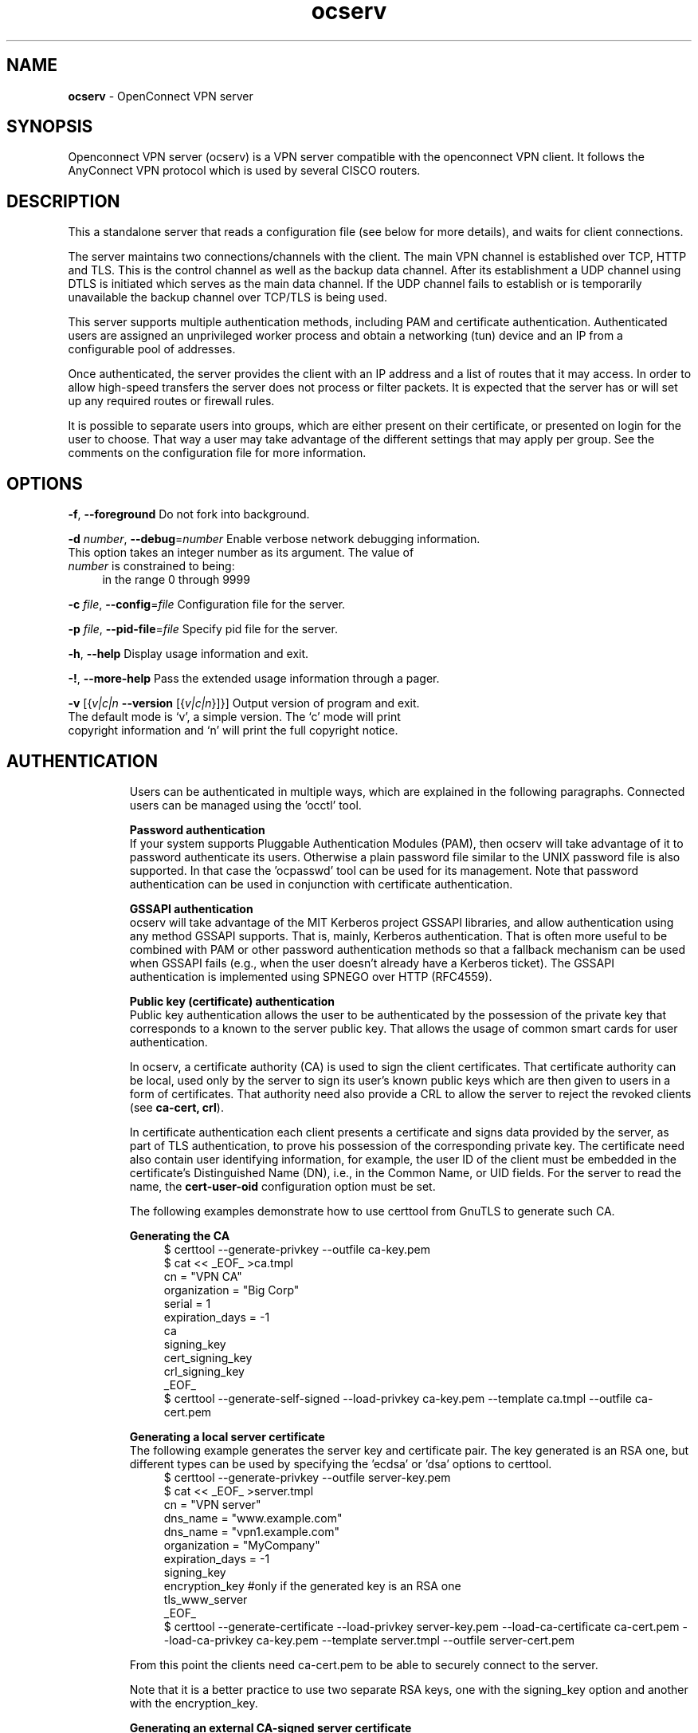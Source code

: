 .de1 NOP
.  it 1 an-trap
.  if \\n[.$] \,\\$*\/
..
.ie t \
.ds B-Font [CB]
.ds I-Font [CI]
.ds R-Font [CR]
.el \
.ds B-Font B
.ds I-Font I
.ds R-Font R
.TH ocserv 8 "01 Jul 2015" "0.10.6" "System Management"
.\"
.\" DO NOT EDIT THIS FILE (in-mem file)
.\"
.\" It has been AutoGen-ed
.\" From the definitions ../src/ocserv-args.def.tmp
.\" and the template file agman-cmd.tpl
.SH NAME
\f\*[B-Font]ocserv\fP
\- OpenConnect VPN server
.SH SYNOPSIS
Openconnect VPN server (ocserv) is a VPN server compatible with the
openconnect VPN client. It follows the AnyConnect VPN protocol which 
is used by several CISCO routers.
.SH DESCRIPTION
This a standalone server that reads a configuration file (see below for more details),
and waits for client connections.
.sp
The server maintains two connections/channels with the client. The main VPN 
channel is established over TCP, HTTP and TLS. This is the control channel as well 
as the backup data channel. After its establishment a UDP channel using DTLS 
is initiated which serves as the main data channel. If the UDP channel fails 
to establish or is temporarily unavailable the backup channel over TCP/TLS 
is being used.
.sp
This server supports multiple authentication methods,
including PAM and certificate authentication. Authenticated users are 
assigned an unprivileged worker process and obtain a networking (tun) device 
and an IP from a configurable pool of addresses.
.sp
Once authenticated, the server provides the client with an IP address and a list 
of routes that it may access. In order to allow high\-speed transfers the 
server does not process or filter packets. It is expected that the server has 
or will set up any required routes or firewall rules. 
.sp
It is possible to separate users into groups, which are either present on their
certificate, or presented on login for the user to choose. That way a user may
take advantage of the different settings that may apply per group. See the 
comments on the configuration file for more information.
.SH "OPTIONS"
.TP
.NOP \f\*[B-Font]\-f\f[], \f\*[B-Font]\-\-foreground\f[]
Do not fork into background.
.sp
.TP
.NOP \f\*[B-Font]\-d\f[] \f\*[I-Font]number\f[], \f\*[B-Font]\-\-debug\f[]=\f\*[I-Font]number\f[]
Enable verbose network debugging information.
This option takes an integer number as its argument.
The value of
\f\*[I-Font]number\f[]
is constrained to being:
.in +4
.nf
.na
in the range  0 through 9999
.fi
.in -4
.sp
.TP
.NOP \f\*[B-Font]\-c\f[] \f\*[I-Font]file\f[], \f\*[B-Font]\-\-config\f[]=\f\*[I-Font]file\f[]
Configuration file for the server.
.sp
.TP
.NOP \f\*[B-Font]\-p\f[] \f\*[I-Font]file\f[], \f\*[B-Font]\-\-pid\-file\f[]=\f\*[I-Font]file\f[]
Specify pid file for the server.
.sp
.TP
.NOP \f\*[B-Font]\-h\f[], \f\*[B-Font]\-\-help\f[]
Display usage information and exit.
.TP
.NOP \f\*[B-Font]\-\&!\f[], \f\*[B-Font]\-\-more-help\f[]
Pass the extended usage information through a pager.
.TP
.NOP \f\*[B-Font]\-v\f[] [{\f\*[I-Font]v|c|n\f[] \f\*[B-Font]\-\-version\f[] [{\f\*[I-Font]v|c|n\f[]}]}]
Output version of program and exit.  The default mode is `v', a simple
version.  The `c' mode will print copyright information and `n' will
print the full copyright notice.
.PP
.SH AUTHENTICATION
Users can be authenticated in multiple ways, which are explained in the following
paragraphs. Connected users can be managed using the 'occtl' tool.
.sp
.br
\fBPassword authentication\fP
.br
If your system supports Pluggable Authentication Modules (PAM), then
ocserv will take advantage of it to password authenticate its users.
Otherwise a plain password file similar to the UNIX password file is also supported.
In that case the 'ocpasswd' tool can be used for its management.
Note that password authentication can be used in conjunction with certificate 
authentication.
.sp
.br
\fBGSSAPI authentication\fP
.br
ocserv will take advantage of the MIT Kerberos project GSSAPI libraries, and
allow authentication using any method GSSAPI supports. That is, mainly, Kerberos
authentication. That is often more useful to be combined with PAM or other
password authentication methods so that a fallback mechanism can be used when
GSSAPI fails (e.g., when the user doesn't already have a Kerberos ticket). The
GSSAPI authentication is implemented using SPNEGO over HTTP (RFC4559).
.sp
.br
\fBPublic key (certificate) authentication\fP
.br
Public key authentication allows the user to be authenticated
by the possession of the private key that corresponds to a known
to the server public key. That allows the usage of common smart
cards for user authentication.
.sp
In ocserv, a certificate authority (CA) is used to sign the client 
certificates. That certificate authority can be local, used only by the 
server to sign its user's known public keys which are then given to 
users in a form of certificates. That authority need also provide a CRL 
to allow the server to reject the revoked clients (see \fBca\-cert, crl\fP).
.sp
In certificate authentication each client presents a certificate and signs
data provided by the server, as part of TLS authentication, to prove his 
possession of the corresponding private key. 
The certificate need also contain user identifying information,
for example, the user ID of the client must be embedded in the certificate's 
Distinguished Name (DN), i.e., in the Common Name, or UID fields. For the 
server to read the name, the \fBcert\-user\-oid\fP configuration option 
must be set.
.sp
The following examples demonstrate how to use certtool from GnuTLS to
generate such CA.
.sp
.br
\fBGenerating the CA\fP
.br
.br
.in +4
.nf
$ certtool \-\-generate\-privkey \-\-outfile ca\-key.pem
$ cat << _EOF_ >ca.tmpl
cn = "VPN CA"
organization = "Big Corp"
serial = 1
expiration_days = \-1
ca
signing_key
cert_signing_key
crl_signing_key
_EOF_
$ certtool \-\-generate\-self\-signed \-\-load\-privkey ca\-key.pem \
-\-template ca.tmpl \-\-outfile ca\-cert.pem
.in -4
.fi
.sp
.br
\fBGenerating a local server certificate\fP
.br
The following example generates the server key and certificate
pair. The key generated is an RSA one, but different types
can be used by specifying the 'ecdsa' or 'dsa' options to
certtool.
.br
.in +4
.nf
$ certtool \-\-generate\-privkey \-\-outfile server\-key.pem
$ cat << _EOF_ >server.tmpl
cn = "VPN server"
dns_name = "www.example.com"
dns_name = "vpn1.example.com"
organization = "MyCompany"
expiration_days = \-1
signing_key
encryption_key #only if the generated key is an RSA one
tls_www_server
_EOF_
$ certtool \-\-generate\-certificate \-\-load\-privkey server\-key.pem \
-\-load\-ca\-certificate ca\-cert.pem \-\-load\-ca\-privkey ca\-key.pem \
-\-template server.tmpl \-\-outfile server\-cert.pem
.sp
.in -4
.fi
.sp
From this point the clients need ca\-cert.pem to be able to securely
connect to the server.
.sp
Note that it is a better practice to use two separate RSA keys, one
with the signing_key option and another with the encryption_key.
.sp
.br
\fBGenerating an external CA\-signed server certificate\fP
.br
.br
.in +4
.nf
$ certtool \-\-generate\-privkey \-\-outfile server\-key.pem
$ cat << _EOF_ >server.tmpl
cn = "My server"
dns_name = "www.example.com"
organization = "MyCompany"
expiration_days = \-1
signing_key
encryption_key #only if the generated key is an RSA one
tls_www_server
_EOF_
$ certtool \-\-generate\-request \-\-load\-privkey server\-key.pem \
-\-template server.tmpl \-\-outfile server\-cert.csr
.sp
.in -4
.fi
.sp
At this point you need to provide the server\-cert.csr to your CA,
and they will send you the server certificate.
.sp
.br
\fBGenerating the client certificates\fP
.br
Note that it is recommended to leave detailed personal information out of the
certificate as it is sent in clear during TLS authentication. The following
process generates a certificate and converts it to PKCS #12 that is protected
by a PIN and most clients are able to import (the cipher arcfour is used in
the example because although weak, it is supported by far more devices than
AES).
.sp
.br
.in +4
.nf
$ certtool \-\-generate\-privkey \-\-outfile user\-key.pem
$ cat << _EOF_ >user.tmpl
cn = "user"
unit = "admins"
expiration_days = 9999
signing_key
tls_www_client
_EOF_
$ certtool \-\-generate\-certificate \-\-load\-privkey user\-key.pem \
-\-load\-ca\-certificate ca\-cert.pem \-\-load\-ca\-privkey ca\-key.pem \
-\-template user.tmpl \-\-outfile user\-cert.pem
.sp
$ certtool \-\-to\-p12 \-\-load\-privkey user\-key.pem \
-\-pkcs\-cipher 3des\-pkcs12 \
-\-load\-certificate user\-cert.pem \
-\-outfile user.p12 \-\-outder
.sp
.in -4
.fi
.sp
.br
\fBRevoking a client certificate\fP
.br
To revoke the previous client certificate use:
.br
.in +4
.nf
$ cat << _EOF_ >crl.tmpl
crl_next_update = 9999
crl_number = 1
_EOF_
$ cat user\-cert.pem >>revoked.pem
$ certtool \-\-generate\-crl \-\-load\-ca\-privkey ca\-key.pem \
-\-load\-ca\-certificate ca.pem \-\-load\-certificate revoked.pem \
-\-template crl.tmpl \-\-outfile crl.pem
.in -4
.fi
After that you may want to notify ocserv of the new CRL by using
the HUP signal.
.sp
When there are no revoked certificates an empty revocation list
should be generated as follows.
.br
.in +4
.nf
$ certtool \-\-generate\-crl \-\-load\-ca\-privkey ca\-key.pem \
-\-load\-ca\-certificate ca.pem \
-\-template crl.tmpl \-\-outfile crl.pem
.in -4
.fi
.SH "NETWORKING CONSIDERATIONS"
In certain setups, where a firewall may be blocking ICMP responses, it is setting the
MSS of TCP connections to MTU will eliminate the "black hole" connection issues.
See http://lartc.org/howto/lartc.cookbook.mtu\-mss.html for instructions
to enable it on a Linux system.
.SH "IMPLEMENTATION NOTES"
Note that while this server utilizes privilege separation and all
authentication occurs on the security module, this does not apply for TLS client 
certificate authentication. That is due to TLS protocol limitation.
.SH FILES
.br
\fBocserv's configuration file format\fP
.br
By default, if no other file is specified, ocserv looks for its configuration file at \fI/etc/ocserv/ocserv.conf\fP.
An example configuration file follows.
.sp
.br
.in +4
.nf
.sp
# User authentication method. Could be set multiple times and in 
# that case all should succeed. To enable multiple methods use
# multiple auth directives. Available options: certificate, 
# plain, pam, radius, gssapi.
#
# Note that authentication methods cannot be changed with reload.
.sp
# certificate:
#  This indicates that all connecting users must present a certificate.
#
# pam[gid\-min=1000]:
#  This enabled PAM authentication of the user. The gid\-min option is used 
# by auto\-select\-group option, in order to select the minimum valid group ID.
#
# plain[passwd=/etc/ocserv/ocpasswd]
#  The plain option requires specifying a password file which contains
# entries of the following format.
# "username:groupname1,groupname2:encoded\-password"
# One entry must be listed per line, and 'ocpasswd' should be used
# to generate password entries.
#
# radius[config=/etc/radiusclient/radiusclient.conf,groupconfig=true,nas\-identifier=name]:
#  The radius option requires specifying freeradius\-client configuration
# file. If the groupconfig option is set, then config\-per\-user will be overriden,
# and all configuration will be read from radius. That also includes the
# Acct\-Interim\-Interval, and Session\-Timeout values.
#
# The supported atributes for radius configuration are:
# Group\-Name, Framed\-IPv6\-Address, Framed\-IPv6\-Prefix, DNS\-Server\-IPv6\-Address,
# Framed\-IP\-Address, Framed\-IP\-Netmask, MS\-Primary\-DNS\-Server, MS\-Secondary\-DNS\-Server,
# Acct\-Interim\-Interval.
#
# gssapi[keytab=/etc/key.tab,require\-local\-user\-map=false,tgt\-freshness\-time=900,gid\-min=1000]
#  The gssapi option allows to use authentication methods supported by GSSAPI,
# such as Kerberos tickets with ocserv. It should be best used as an alternative
# to PAM (i.e., have pam in auth and gssapi in enable\-auth), to allow users with
# tickets and without tickets to login. The default value for require\-local\-user\-map
# is true. The 'tgt\-freshness\-time' if set, it would require the TGT tickets presented
# to have been issued within the provided number of seconds. That option is used to
# restrict logins even if the KDC provides long time TGT tickets.
# The gid\-min option is used by auto\-select\-group option, in order to select the minimum
# valid group ID.
.sp
#auth = "certificate"
#auth = "pam"
#auth = "pam[gid\-min=1000]"
#auth = "plain[passwd=/etc/ocserv/ocpasswd]"
#auth = "radius[config=/etc/radiusclient/radiusclient.conf,groupconfig=true]"
.sp
# Specify alternative authentication methods that are sufficient
# for authentication. That is, if set, any of the methods enabled
# will be sufficient to login.
#enable\-auth = "certificate"
#enable\-auth = "gssapi"
#enable\-auth = "gssapi[keytab=/etc/key.tab,require\-local\-user\-map=true,tgt\-freshness\-time=900]"
.sp
# Accounting methods available:
# pam: can only be combined with PAM authentication method, it provides
#      a session opened using PAM.
#
# radius: can be combined with any authentication method, it provides
#      radius accounting to available users (see also stats\-report\-time).
#
# Only one accounting method can be specified.
#acct = "pam"
#acct = "radius[config=/etc/radiusclient/radiusclient.conf]"
.sp
# Use listen\-host to limit to specific IPs or to the IPs of a provided 
# hostname.
#listen\-host = [IP|HOSTNAME]
.sp
# TCP and UDP port number
tcp\-port = 4443
udp\-port = 4443
.sp
# Accept connections using a socket file. It accepts HTTP
# connections (i.e., without SSL/TLS unlike its TCP counterpart),
# and uses it as the primary channel. That option cannot be
# combined with certificate authentication.
#listen\-clear\-file = /var/run/ocserv\-conn.socket
.sp
# The user the worker processes will be run as. It should be
# unique (no other services run as this user).
run\-as\-user = nobody
run\-as\-group = nogroup
.sp
# The default server directory. Does not require any devices present.
#chroot\-dir = /path/to/chroot
.sp
# socket file used for IPC with occtl. You only need to set that,
# if you use more than a single servers.
#occtl\-socket\-file = /var/run/occtl.socket
.sp
# socket file used for server IPC (worker \- sec\-mod), will be appended with .PID
# It must be accessible within the chroot environment (if any), so it is best
# specified relatively to the chroot directory.
socket\-file = /var/run/ocserv\-socket
.sp
# The key and the certificates of the server
# The key may be a file, or any URL supported by GnuTLS (e.g., 
# tpmkey:uuid=xxxxxxx\-xxxx\-xxxx\-xxxx\-xxxxxxxx;storage=user
# or pkcs11:object=my\-vpn\-key;object\-type=private)
#
# The server\-cert file may contain a single certificate, or
# a sorted certificate chain.
#
# There may be multiple server\-cert and server\-key directives,
# but each key should correspond to the preceding certificate.
server\-cert = /path/to/cert.pem
server\-key = /path/to/key.pem
.sp
# Diffie\-Hellman parameters. Only needed if you require support
# for the DHE ciphersuites (by default this server supports ECDHE).
# Can be generated using:
# certtool \-\-generate\-dh\-params \-\-outfile /path/to/dh.pem
#dh\-params = /path/to/dh.pem
.sp
# In case PKCS #11, TPM or encrypted keys are used the PINs should be available
# in files. The srk\-pin\-file is applicable to TPM keys only, and is the 
# storage root key.
#pin\-file = /path/to/pin.txt
#srk\-pin\-file = /path/to/srkpin.txt
.sp
# The password or PIN needed to unlock the key in server\-key file.
# Only needed if the file is encrypted or a PKCS #11 object. This
# is an alternative method to pin\-file.
#key\-pin = 1234
.sp
# The SRK PIN for TPM.
# This is an alternative method to srk\-pin\-file.
#srk\-pin = 1234
.sp
# The Certificate Authority that will be used to verify
# client certificates (public keys) if certificate authentication
# is set.
#ca\-cert = /path/to/ca.pem
.sp
.sp
### All configuration options below this line are reloaded on a SIGHUP.
### The options above, will remain unchanged.
.sp
# Whether to enable seccomp/Linux namespaces worker isolation. That restricts the number of 
# system calls allowed to a worker process, in order to reduce damage from a
# bug in the worker process. It is available on Linux systems at a performance cost.
# The performance cost is roughly 2% overhead at transfer time (tested on a Linux 3.17.8).
isolate\-workers = true
.sp
# A banner to be displayed on clients
#banner = "Welcome"
.sp
# Limit the number of clients. Unset or set to zero for unlimited.
#max\-clients = 1024
max\-clients = 16
.sp
# Limit the number of identical clients (i.e., users connecting 
# multiple times). Unset or set to zero for unlimited.
max\-same\-clients = 2
.sp
# When the server has a dynamic DNS address (that may change),
# should set that to true to ask the client to resolve again on
# reconnects.
#listen\-host\-is\-dyndns = true
.sp
# Limit the number of client connections to one every X milliseconds 
# (X is the provided value). Set to zero for no limit.
#rate\-limit\-ms = 100
.sp
# Stats report time. The number of seconds after which each
# worker process will report its usage statistics (number of
# bytes transferred etc). This is useful when accounting like
# radius is in use.
#stats\-report\-time = 360
.sp
# Keepalive in seconds
keepalive = 32400
.sp
# Dead peer detection in seconds.
# Note that when the client is behind a NAT this value
# needs to be short enough to prevent the NAT disassociating
# his UDP session from the port number. Otherwise the client
# could have his UDP connection stalled, for several minutes.
dpd = 90
.sp
# Dead peer detection for mobile clients. That needs to
# be higher to prevent such clients being awaken too 
# often by the DPD messages, and save battery.
# The mobile clients are distinguished from the header
# 'X\-AnyConnect\-Identifier\-DeviceType'.
mobile\-dpd = 1800
.sp
# MTU discovery (DPD must be enabled)
# If set, this forces all UDP packets to carry the don't fragment 
# (DF) bit.
try\-mtu\-discovery = false
.sp
# The revocation list of the certificates issued by the 'ca\-cert' above.
# See the manual to generate an empty CRL initially.
#crl = /path/to/crl.pem
.sp
# If you have a certificate from a CA that provides an OCSP
# service you may provide a fresh OCSP status response within
# the TLS handshake. That will prevent the client from connecting
# independently on the OCSP server.
# You can update this response periodically using:
# ocsptool \-\-ask \-\-load\-cert=your_cert \-\-load\-issuer=your_ca \-\-outfile response
# Make sure that you replace the following file in an atomic way.
#ocsp\-response = /path/to/ocsp.der
.sp
# The object identifier that will be used to read the user ID in the client 
# certificate. The object identifier should be part of the certificate's DN
# Useful OIDs are: 
#  CN = 2.5.4.3, UID = 0.9.2342.19200300.100.1.1
#cert\-user\-oid = 0.9.2342.19200300.100.1.1
.sp
# The object identifier that will be used to read the user group in the 
# client  certificate. The object identifier should be part of the certificate's
# DN. Useful OIDs are: 
#  OU (organizational unit) = 2.5.4.11 
#cert\-group\-oid = 2.5.4.11
.sp
# Uncomment this to enable compression negotiation (LZS, LZ4).
#compression = true
.sp
# Set the minimum size under which a packet will not be compressed.
# That is to allow low\-latency for VoIP packets. The default size
# is 256 bytes. Modify it if the clients typically use compression
# as well of VoIP with codecs that exceed the default value.
#no\-compress\-limit = 256
.sp
# GnuTLS priority string; note that SSL 3.0 is disabled by default
# as there are no openconnect (and possibly anyconnect clients) using
# that protocol. The string below does not enforce perfect forward
# secrecy, in order to be compatible with legacy clients.
#
# Note that the most performant ciphersuites are the moment are the ones
# involving AES\-GCM. These are very fast in x86 and x86\-64 hardware, and
# in addition require no padding, thus taking full advantage of the MTU.
# For that to be taken advantage of, the openconnect client must be
# used, and the server must be compiled against GnuTLS 3.2.7 or later.
# Use "gnutls\-cli \-\-benchmark\-tls\-ciphers", to see the performance
# difference with AES_128_CBC_SHA1 (the default for anyconnect clients)
# in your system.
.sp
tls\-priorities = "NORMAL:%SERVER_PRECEDENCE:%COMPAT:\-VERS\-SSL3.0"
.sp
# More combinations in priority strings are available, check
# http://gnutls.org/manual/html_node/Priority\-Strings.html
# E.g., the string below enforces perfect forward secrecy (PFS) 
# on the main channel.
#tls\-priorities = "NORMAL:%SERVER_PRECEDENCE:%COMPAT:\-RSA:\-VERS\-SSL3.0:\-ARCFOUR\-128"
.sp
# The time (in seconds) that a client is allowed to stay connected prior
# to authentication
auth\-timeout = 40
.sp
# The time (in seconds) that a client is allowed to stay idle (no traffic)
# before being disconnected. Unset to disable.
#idle\-timeout = 1200
.sp
# The time (in seconds) that a client is allowed to stay connected
# Unset to disable.
#session\-timeout = 86400
.sp
# The time (in seconds) that a mobile client is allowed to stay idle (no
# traffic) before being disconnected. Unset to disable.
#mobile\-idle\-timeout = 2400
.sp
# The time (in seconds) that a client is not allowed to reconnect after 
# a failed authentication attempt.
min\-reauth\-time = 120
.sp
# Banning clients in ocserv works with a point system. IP addresses
# that get a score over that configured number are banned for
# min\-reauth\-time seconds. By default a wrong password attempt is 10 points,
# a KKDCP POST is 1 point, and a connection is 1 point. Note that
# due to difference processes being involved the count of points
# will not be real\-time precise.
#
# Score banning cannot be reliably used when receiving proxied connections
# locally from an HTTP server (i.e., when listen\-clear\-file is used).
#
# Set to zero to disable.
max\-ban\-score = 50
.sp
# The time (in seconds) that all score kept for a client is reset.
ban\-reset\-time = 300
.sp
# In case you'd like to change the default points.
#ban\-points\-wrong\-password = 10
#ban\-points\-connection = 1
#ban\-points\-kkdcp = 1
.sp
# Cookie timeout (in seconds)
# Once a client is authenticated he's provided a cookie with
# which he can reconnect. That cookie will be invalided if not
# used within this timeout value. On a user disconnection, that
# cookie will also be active for this time amount prior to be
# invalid. That should allow a reasonable amount of time for roaming
# between different networks.
cookie\-timeout = 300
.sp
# If this is enabled (not recommended) the cookies will stay
# valid even after a user manually disconnects, and until they
# expire. This may improve roaming with some broken clients.
#persistent\-cookies = true
.sp
# Whether roaming is allowed, i.e., if true a cookie is
# restricted to a single IP address and cannot be re\-used
# from a different IP.
deny\-roaming = false
.sp
# ReKey time (in seconds)
# ocserv will ask the client to refresh keys periodically once
# this amount of seconds is elapsed. Set to zero to disable (note
# that, some clients fail if rekey is disabled).
rekey\-time = 172800
.sp
# ReKey method
# Valid options: ssl, new\-tunnel
#  ssl: Will perform an efficient rehandshake on the channel allowing
#       a seamless connection during rekey.
#  new\-tunnel: Will instruct the client to discard and re\-establish the channel.
#       Use this option only if the connecting clients have issues with the ssl
#       option.
rekey\-method = ssl
.sp
# Script to call when a client connects and obtains an IP.
# The following parameters are passed on the environment.
# REASON, USERNAME, GROUPNAME, HOSTNAME (the hostname selected by client), 
# DEVICE, IP_REAL (the real IP of the client), IP_LOCAL (the local IP
# in the P\-t\-P connection), IP_REMOTE (the VPN IP of the client),
# IPV6_LOCAL (the IPv6 local address if there are both IPv4 and IPv6
# assigned), IPV6_REMOTE (the IPv6 remote address), IPV6_PREFIX, and
# ID (a unique numeric ID); REASON may be "connect" or "disconnect".
.sp
# The disconnect script will receive the additional values: STATS_BYTES_IN,
# STATS_BYTES_OUT, STATS_DURATION that contain a 64\-bit counter of the bytes 
# output from the tun device, and the duration of the session in seconds.
.sp
#connect\-script = /usr/bin/myscript
#disconnect\-script = /usr/bin/myscript
.sp
# UTMP
# Register the connected clients to utmp. This will allow viewing
# the connected clients using the command 'who'.
#use\-utmp = true
.sp
# Whether to enable support for the occtl tool (i.e., either through D\-BUS,
# or via a unix socket).
use\-occtl = true
.sp
# PID file. It can be overriden in the command line.
pid\-file = /var/run/ocserv.pid
.sp
# Set the protocol\-defined priority (SO_PRIORITY) for packets to
# be sent. That is a number from 0 to 6 with 0 being the lowest
# priority. Alternatively this can be used to set the IP Type\-
# Of\-Service, by setting it to a hexadecimal number (e.g., 0x20).
# This can be set per user/group or globally.
#net\-priority = 3
.sp
# Set the VPN worker process into a specific cgroup. This is Linux
# specific and can be set per user/group or globally.
#cgroup = "cpuset,cpu:test"
.sp
#
# Network settings
#
.sp
# The name to use for the tun device
device = vpns
.sp
# Whether the generated IPs will be predictable, i.e., IP stays the
# same for the same user when possible.
predictable\-ips = true
.sp
# The default domain to be advertised
default\-domain = example.com
.sp
# The pool of addresses that leases will be given from. If the leases
# are given via Radius, or via the explicit\-ip? per\-user config option then 
# these network values should contain a network with at least a single
# address that will remain under the full control of ocserv (that is
# to be able to assign the local part of the tun device address).
ipv4\-network = 192.168.1.0
ipv4\-netmask = 255.255.255.0
.sp
# An alternative way of specifying the network:
#ipv4\-network = 192.168.1.0/24
.sp
# The IPv6 subnet that leases will be given from.
#ipv6\-network = fda9:4efe:7e3b:03ea::/64
.sp
# The advertized DNS server. Use multiple lines for
# multiple servers.
# dns = fc00::4be0
dns = 192.168.1.2
.sp
# The NBNS server (if any)
#nbns = 192.168.1.3
.sp
# The domains over which the provided DNS should be used. Use
# multiple lines for multiple domains.
#split\-dns = example.com
.sp
# Prior to leasing any IP from the pool ping it to verify that
# it is not in use by another (unrelated to this server) host.
# Only set to true, if there can be occupied addresses in the
# IP range for leases.
ping\-leases = false
.sp
# Use this option to enforce an MTU value to the incoming
# connections. Unset to use the default MTU of the TUN device.
#mtu = 1420
.sp
# Unset to enable bandwidth restrictions (in bytes/sec). The
# setting here is global, but can also be set per user or per group.
#rx\-data\-per\-sec = 40000
#tx\-data\-per\-sec = 40000
.sp
# The number of packets (of MTU size) that are available in
# the output buffer. The default is low to improve latency.
# Setting it higher will improve throughput.
#output\-buffer = 10
.sp
# Routes to be forwarded to the client. If you need the
# client to forward routes to the server, you may use the 
# config\-per\-user/group or even connect and disconnect scripts.
#
# To set the server as the default gateway for the client just
# comment out all routes from the server, or use the special keyword
# 'default'.
.sp
route = 10.10.10.0/255.255.255.0
route = 192.168.0.0/255.255.0.0
#route = fef4:db8:1000:1001::/64
.sp
# Subsets of the routes above that will not be routed by
# the server. Note, that this may currently be not be supported 
# by openconnect clients.
.sp
no\-route = 192.168.5.0/255.255.255.0
.sp
# Groups that a client is allowed to select from.
# A client may belong in multiple groups, and in certain use\-cases
# it is needed to switch between them. For these cases the client can
# select prior to authentication. Add multiple entries for multiple groups.
# The group may be followed by a user\-friendly name in brackets.
#select\-group = group1
#select\-group = group2[My special group]
.sp
# The name of the (virtual) group that if selected it would assign the user
# to its default group.
#default\-select\-group = DEFAULT
.sp
# Instead of specifying manually all the allowed groups, you may instruct
# ocserv to scan all available groups and include the full list.
#auto\-select\-group = true
.sp
# Configuration files that will be applied per user connection or
# per group. Each file name on these directories must match the username
# or the groupname.
# The options allowed in the configuration files are dns, nbns,
#  ipv?\-network, ipv4\-netmask, rx/tx\-per\-sec, iroute, route, no\-route,
#  explicit\-ipv4, explicit\-ipv6, net\-priority, deny\-roaming, no\-udp, 
#  user\-profile, cgroup, stats\-report\-time, and session\-timeout.
#
# Note that the 'iroute' option allows to add routes on the server
# based on a user or group. The syntax depends on the input accepted
# by the commands route\-add\-cmd and route\-del\-cmd (see below). The no\-udp
# is a boolean option (e.g., no\-udp = true), and will prevent a UDP session
# for that specific user or group.
#
# Also explicit addresses, are only allowed when they are odd. In that
# case the next even address will be used as the remote address (in PtP).
.sp
#config\-per\-user = /etc/ocserv/config\-per\-user/
#config\-per\-group = /etc/ocserv/config\-per\-group/
.sp
# When config\-per\-xxx is specified and there is no group or user that
# matches, then utilize the following configuration.
#default\-user\-config = /etc/ocserv/defaults/user.conf
#default\-group\-config = /etc/ocserv/defaults/group.conf
.sp
# The system command to use to setup a route. %{R} will be replaced with the
# route/mask and %{D} with the (tun) device.
#
# The following example is from linux systems. %R should be something
# like 192.168.2.0/24 (the argument of iroute).
.sp
#route\-add\-cmd = "ip route add %{R} dev %{D}"
#route\-del\-cmd = "ip route delete %{R} dev %{D}"
.sp
# This option allows to forward a proxy. The special keywords '%{U}'
# and '%{G}', if present will be replaced by the username and group name.
#proxy\-url = http://example.com/
#proxy\-url = http://example.com/%{U}/
.sp
# This option allows you to specify a URL location where a client can
# post using MS\-KKDCP, and the message will be forwarded to the provided
# KDC server. That is a translation URL between HTTP and Kerberos.
# You can have the same path used for multiple realms. To authenticate
# in client side, in MIT kerberos you'll need to add in krb5.conf:
#   EXAMPLE.COM = {
#     kdc = https://ocserv.example.com/KdcProxy
#     http_anchors = FILE:/etc/ocserv\-ca.pem
#   }
# This option is available if ocserv is compiled with GSSAPI support. 
.sp
#kkdcp = SERVER\-PATH KERBEROS\-REALM PROTOCOL@SERVER:PORT
#kkdcp = /KdcProxy KERBEROS.REALM udp@127.0.0.1:88
#kkdcp = /KdcProxy KERBEROS.REALM tcp@127.0.0.1:88
#kkdcp = /KdcProxy KERBEROS.REALM tcp@[::1]:88
.sp
#
# The following options are for (experimental) AnyConnect client 
# compatibility. 
.sp
# This option must be set to true to support legacy CISCO clients.
# A side effect of this option is that it will no longer be required 
# for clients to present their certificate on every connection.
# That is they may resume a cookie without presenting a certificate
# (when certificate authentication is used).
cisco\-client\-compat = true
.sp
# Client profile xml. A sample file exists in doc/profile.xml.
# It is required by some of the CISCO clients.
# This file must be accessible from inside the worker's chroot.
# Note that enabling this option is not recommended as it will allow
# the worker processes to open arbitrary files (when isolate\-workers is
# set to true).
#user\-profile = /path/to/file.xml
.sp
#Advanced options
.sp
# Option to allow sending arbitrary custom headers to the client after
# authentication and prior to VPN tunnel establishment. You shouldn't
# need to use this option normally; if you do and you think that
# this may help others, please send your settings and reason to
# the openconnect mailing list. The special keywords '%{U}'
# and '%{G}', if present will be replaced by the username and group name.
#custom\-header = "X\-My\-Header: hi there"
.sp
.in -4
.fi
.sp
.SH "EXIT STATUS"
One of the following exit values will be returned:
.TP
.NOP 0 " (EXIT_SUCCESS)"
Successful program execution.
.TP
.NOP 1 " (EXIT_FAILURE)"
The operation failed or the command syntax was not valid.
.TP
.NOP 70 " (EX_SOFTWARE)"
libopts had an internal operational error.  Please report
it to autogen-users@lists.sourceforge.net.  Thank you.
.PP
.SH COMPATIBILITY
The server has been tested to be compatible with the openconnect VPN client. However,
it is also known to be compatible with certain CISCO AnyConnect clients.
To enable compatibility with CISCO's AnyConnect the cisco\-client\-compat
and user\-profile options must be set in ocserv's configuration.
.SH "SEE ALSO"
ocpasswd(8), occtl(8)
.SH "AUTHORS"
Nikos Mavrogiannopoulos and others
.SH "COPYRIGHT"
Copyright (C) 2013, 2014, 2015 Nikos Mavrogiannopoulos all rights reserved.
This program is released under the terms of the GNU General Public License, version 2.
.SH "BUGS"
Please send bug reports to: openconnect-devel@lists.infradead.org
.SH "NOTES"
This manual page was \fIAutoGen\fP-erated from the \fBocserv\fP
option definitions.
